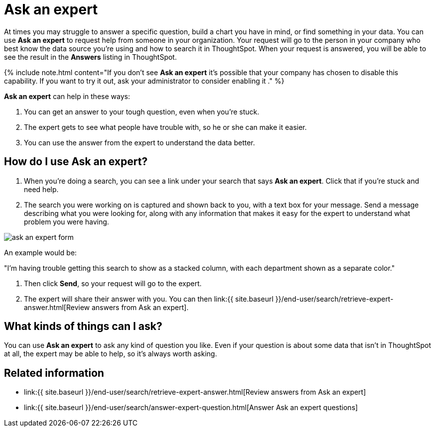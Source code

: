 = Ask an expert
:last_updated: 09/23/2019
:permalink: /:collection/:path.html
:sidebar: mydoc_sidebar
:summary: Do you need help finding something in your data? Ask an expert to create the search for you.

At times you may struggle to answer a specific question, build a chart you have in mind, or find something in your data.
You can use *Ask an expert* to request help from someone in your organization.
Your request will go to the person in your company who best know the data source you're using and how to search it in ThoughtSpot.
When your request is answered, you will be able to see the result in the *Answers* listing in ThoughtSpot.

{% include note.html content="If you don't see *Ask an expert* it's possible that your company has chosen to disable this capability.
If you want to try it out, ask your administrator to consider enabling it ." %}

*Ask an expert* can help in these ways:

. You can get an answer to your tough question, even when you're stuck.
. The expert gets to see what people have trouble with, so he or she can make it easier.
. You can use the answer from the expert to understand the data better.

== How do I use Ask an expert?

. When you're doing a search, you can see a link under your search that says *Ask an expert*.
Click that if you're stuck and need help.
. The search you were working on is captured and shown back to you, with a text box for your message.
Send a message describing what you were looking for, along with any information that makes it easy for the expert to understand what problem you were having.

image::ask_an_expert_form.png[]

An example would be:

"I'm having trouble getting this search to show as a stacked column, with each department shown as a separate color."

. Then click *Send*, so your request will go to the expert.
. The expert will share their answer with you.
You can then link:{{ site.baseurl }}/end-user/search/retrieve-expert-answer.html[Review answers from Ask an expert].

== What kinds of things can I ask?

You can use *Ask an expert* to ask any kind of question you like.
Even if your question is about some data that isn't in ThoughtSpot at all, the expert may be able to help, so it's  always worth asking.

== Related information

* link:{{ site.baseurl }}/end-user/search/retrieve-expert-answer.html[Review answers from Ask an expert]
* link:{{ site.baseurl }}/end-user/search/answer-expert-question.html[Answer Ask an expert questions]

